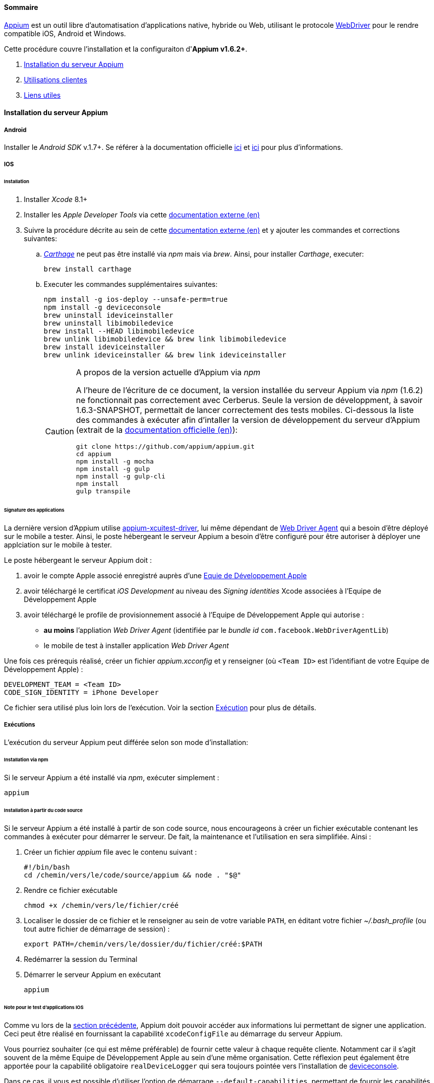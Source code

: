 ==== Sommaire

http://appium.io/[Appium] est un outil libre d'automatisation d'applications native, hybride ou Web, utilisant le protocole https://www.w3.org/TR/webdriver/[WebDriver] pour le rendre compatible iOS, Android et Windows.

Cette procédure couvre l'installation et la configuraiton d'**Appium v1.6.2+**.

. <<installation_externaltools_appium_en_appium_server_installation, Installation du serveur Appium>>
. <<installation_externaltools_appium_en_client_use, Utilisations clientes>>
. <<installation_externaltools_appium_en_useful_links, Liens utiles>>

[[installation_externaltools_appium_en_appium_server_installation]]
==== Installation du serveur Appium

===== Android

Installer le _Android SDK_ v.1.7+. Se référer à la documentation officielle https://developer.android.com/studio/install.html[ici] et https://developer.android.com/studio/intro/update.html[ici] pour plus d'informations.

===== IOS

====== Installation

. Installer _Xcode_ 8.1+
. Installer les _Apple Developer Tools_ via cette http://railsapps.github.io/xcode-command-line-tools.html[documentation externe (en)]
. Suivre la procédure décrite au sein de cette https://hasaanali.wordpress.com/2016/12/01/install-appium-v1-6-from-terminal-setup-for-ios/[documentation externe (en)] et y ajouter les commandes et corrections suivantes:
.. https://github.com/Carthage/Carthage\[_Carthage_] ne peut pas être installé via _npm_ mais via _brew_. Ainsi, pour installer _Carthage_, executer:
+
--------------------------------------
brew install carthage
--------------------------------------
+
.. Executer les commandes supplémentaires suivantes:
+
--------------------------------------
npm install -g ios-deploy --unsafe-perm=true
npm install -g deviceconsole
brew uninstall ideviceinstaller
brew uninstall libimobiledevice
brew install --HEAD libimobiledevice
brew unlink libimobiledevice && brew link libimobiledevice
brew install ideviceinstaller
brew unlink ideviceinstaller && brew link ideviceinstaller
--------------------------------------
+

[CAUTION]
.A propos de la version actuelle d'Appium via _npm_
=====================================================================
A l'heure de l'écriture de ce document, la version installée du serveur Appium via _npm_ (1.6.2) ne fonctionnait pas correctement avec Cerberus. Seule la version de développment, à savoir 1.6.3-SNAPSHOT, permettait de lancer correctement des tests mobiles.
Ci-dessous la liste des commandes à exécuter afin d'intaller la version de développement du serveur d'Appium (extrait de la https://github.com/appium/appium/blob/master/docs/en/contributing-to-appium/appium-from-source.md[documentation officielle (en)]):
--------------------------------------
git clone https://github.com/appium/appium.git
cd appium
npm install -g mocha
npm install -g gulp
npm install -g gulp-cli
npm install
gulp transpile
--------------------------------------
=====================================================================

[[installation_externaltools_appium_en_appium_server_installation_application_sign_configuration]]
====== Signature des applications

La dernière version d'Appium utilise https://github.com/appium/appium-xcuitest-driver[appium-xcuitest-driver], lui même dépendant de https://github.com/facebook/WebDriverAgent[Web Driver Agent] qui a besoin d'être déployé sur le mobile a tester. Ainsi, le poste hébergeant le serveur Appium a besoin d'être configuré pour être autoriser à déployer une applciation sur le mobile à tester.

Le poste hébergeant le serveur Appium doit :

. avoir le compte Apple associé enregistré auprès d'une https://developer.apple.com/library/content/documentation/IDEs/Conceptual/AppDistributionGuide/ManagingYourTeam/ManagingYourTeam.html[Equie de Développement Apple]
. avoir téléchargé le certificat _iOS Development_ au niveau des _Signing identities_ Xcode associées à l'Equipe de Développement Apple
. avoir téléchargé le profile de provisionnement associé à l'Equipe de Développement Apple qui autorise :
** **au moins** l'appliation _Web Driver Agent_ (identifiée par le _bundle id_ `com.facebook.WebDriverAgentLib`)
** le mobile de test à installer application _Web Driver Agent_

Une fois ces prérequis réalisé, créer un fichier _appium.xcconfig_ et y renseigner (où `<Team ID>` est l'identifiant de votre Equipe de Développement Apple) :
--------------------------------------
DEVELOPMENT_TEAM = <Team ID>
CODE_SIGN_IDENTITY = iPhone Developer
--------------------------------------

Ce fichier sera utilisé plus loin lors de l'exécution. Voir la section <<installation_externaltools_appium_en_appium_server_installation_run, Exécution>> pour plus de détails.

[[installation_externaltools_appium_en_appium_server_installation_run]]
===== Exécutions

L'exécution du serveur Appium peut différée selon son mode d'installation:

====== Installation via npm

Si le serveur Appium a été installé via _npm_, exécuter simplement :

--------------------------------------
appium
--------------------------------------

====== Installation à partir du code source

Si le serveur Appium a été installé à partir de son code source, nous encourageons à créer un fichier exécutable contenant les commandes à exécuter pour démarrer le serveur. De fait, la maintenance et l'utilisation en sera simplifiée. Ainsi :

. Créer un fichier _appium_ file avec le contenu suivant :
+
--------------------------------------
#!/bin/bash
cd /chemin/vers/le/code/source/appium && node . "$@"
--------------------------------------
+
. Rendre ce fichier exécutable
+
--------------------------------------
chmod +x /chemin/vers/le/fichier/créé
--------------------------------------
+
. Localiser le dossier de ce fichier et le renseigner au sein de votre variable `PATH`, en éditant votre fichier _~/.bash_profile_ (ou tout autre fichier de démarrage de session) :
+
--------------------------------------
export PATH=/chemin/vers/le/dossier/du/fichier/créé:$PATH
--------------------------------------
+
. Redémarrer la session du Terminal
. Démarrer le serveur Appium en exécutant
+
--------------------------------------
appium
--------------------------------------
+


[[installation_externaltools_appium_en_note_for_IOS_application_testing]]
====== Note pour le test d'applications IOS

Comme vu lors de la <<installation_externaltools_appium_en_appium_server_installation_application_sign_configuration, section précédente>>, Appium doit pouvoir accéder aux informations lui permettant de signer une application.
Ceci peut être réalisé en fournissant la capabilité `xcodeConfigFile` au démarrage du serveur Appium.

Vous pourriez souhaiter (ce qui est même préférable) de fournir cette valeur à chaque requête cliente. Notamment car il s'agit souvent de la même Equipe de Développement Apple au sein d'une même organisation.
Cette réflexion peut également être apportée pour la capabilité obligatoire `realDeviceLogger` qui sera toujours pointée vers l'installation de https://github.com/appium/deviceconsole[deviceconsole].

Dans ce cas, il vous est possible d'utiliser l'option de démarrage  `--default-capabilities`, permettant de fournir les capabilités par défaut qui seront prises en compte à chauqe requête cliente.
Pour facilité son utilisation, nous optons sur l'utilisation d'un fichier JSON dédié. Pour cela :

. Créer un fichier nommé _common.caps_ (par exemple) contenant les lignes suivantes :
+
--------------------------------------
{
    "xcodeConfigFile": "/chemin/vers/le/fichier/appium.xcconfig",
	"realDeviceLogger": "/usr/local/lib/node_modules/deviceconsole/deviceconsole"
}
--------------------------------------
+
. Puis démarrer le serveur Appium en lui précisant les capabilités par défaut :
+
--------------------------------------
appium --default-capabilities /chemin/vers/le/fichier/common.caps
--------------------------------------
+


[[installation_externaltools_appium_en_client_use]]
==== Utilisations clientes

La section suivante présente différents cas d'utilisation pour l'utilisation du serveur Appium.

===== Parametrage specifique pour l'Application

Vous pouvez utiliser variable 1 et variable 2 pour executer une commande shell (adb) sur le mobile (Android) avant que le test ne se termine (juste avant que le driver se deconnecte).
* `variable1` : commande (ex : "am start")
* `variable2` : arguments (ex : "-p 60")

Pour les application Android : le package de l'application. Si renseigné, appel la methode de suppression de l'application avant de stoper le test (force à désinstaller l'apk)
* `variable3` : package de l'application.

image:appium_android_application_environment.png[Environment seetings]

===== Exécuter un cas de test mobile avec Cerberus

Une fois le cas de test écrit, Cerberus peut exécuter ce cas de test sur le mobile souhaité en configurant au préalable un Robot associé.

Au sein de Cerberus, ouvrir la page des Robots (Exécuter -> Robot), et, en fonction du type d'application à tester :

====== Android

image:robotandroiddefinition.png[Robot definition]

image:robotandroidcapabilities.png[Robot capabilities]

[NOTE]
Ces valeurs sont données à titre d'exemple. N'hésitez pas à les modifier à votre guise.

====== IOS

image:robotiosdefinition.png[Robot definition]

image:robotioscapabilities.png[Robot capabilities]

[NOTE]
=====================================================================
Ces valeurs sont données à titre d'exemple. N'hésitez pas à les modifier à votre guise.

Les deux dernieres capabilités `xcodeConfigFile` and `realDeviceLogger` ne sont pas nécessaires si elles sont déjà déclarées au démarrage du serveur Appium. Voir <<installation_externaltools_appium_en_note_for_IOS_application_testing, la section précédente>> pour plus de détails.
=====================================================================


===== Inspection

L'inspection est utilisée pour localiser les éléments d'une application. Elle fournit alors les identificateurs (id, XPath, etc.) permettant d'alimenter les cas de tests Cerberus pour localiser les éléments.

L'inspection peut être réalisée grâce à l'application cliente Appium.

====== Installation

Installer la dernière version de l'application cliente Appium disponible sur la https://bitbucket.org/appium/appium.app/downloads/[page officielle].

====== Configuration

L'application cliente Appium **doit être configurée pour n'être utilisée que pour l'inspection**.
Ainsi,

Au sein du menu _General settings_ :

* Renseigner le champ _Server address_ avec l'adresse du serveur Appium
* Renseigner le champ _Port_ avec le numéro du port sur serveur Appium
* Cocher la case _Use Remote Server_

image:appiumclientinterfacegeneralsettings.png[General settings]

Pour une inspection Android, ouvrir le menu Android et :

* Renseigner _App Path_ avec le chemin absolu (ou l'URL) de l'APK de application
* Renseigner _Platform Name_ par `Android`
* Renseigner _Automation Name_ par `Appium`
* Renseigner _Platform Version_ avec la version Android du mobile testé
* Renseigner _Device Name_ avec le nom du mobile testé

image:appiumclientinterfaceandroidsettings.png[Android settings]

Pour une inspection IOS, ouvrir le menu IOS et :

* Renseigner _App Path_ avec le chemin absolu (ou l'URL) de l'IPA de l'application
* Renseigner _Force device_ avec le nom du mobile testé
* Renseigner _Platform version_ avec la version IOS du mobile testé. Cette version doit être inférieure ou égale à la version disponible au sein du poste hébergeant le serveur Appium (e.g., 10.1 avec Xcode 8).
* Renseigner _UDID_ avec l'UDID du mobilé testé

image:appiumclientinterfaceiossettings.png[IOS settings]

====== Exécution

Une fois l'application client Appium correctement configurée, sélectionner le bouton radio correspondant au type de l'application à tester (Android ou IOS) et cliquer sur le bouton d'Inspection.

image:appiuminspector.png[Appium Inspector]

[[installation_externaltools_appium_en_useful_links]]
==== Liens utiles

|===
|Titre | Lien

|Liste des capabilités de serveur Appium (en)
|https://github.com/appium/appium/blob/master/docs/en/writing-running-appium/caps.md

|===
